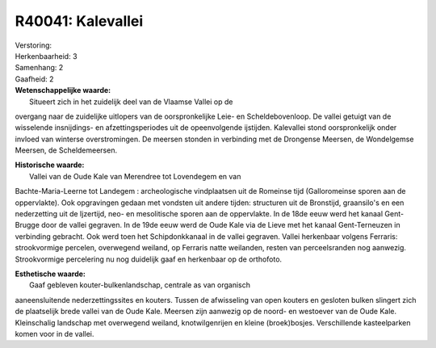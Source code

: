 R40041: Kalevallei
==================

| Verstoring:

| Herkenbaarheid: 3

| Samenhang: 2

| Gaafheid: 2

| **Wetenschappelijke waarde:**
|  Situeert zich in het zuidelijk deel van de Vlaamse Vallei op de
overgang naar de zuidelijke uitlopers van de oorspronkelijke Leie- en
Scheldebovenloop. De vallei getuigt van de wisselende insnijdings- en
afzettingsperiodes uit de opeenvolgende ijstijden. Kalevallei stond
oorspronkelijk onder invloed van winterse overstromingen. De meersen
stonden in verbinding met de Drongense Meersen, de Wondelgemse Meersen,
de Scheldemeersen.

| **Historische waarde:**
|  Vallei van de Oude Kale van Merendree tot Lovendegem en van
Bachte-Maria-Leerne tot Landegem : archeologische vindplaatsen uit de
Romeinse tijd (Galloromeinse sporen aan de oppervlakte). Ook opgravingen
gedaan met vondsten uit andere tijden: structuren uit de Bronstijd,
graansilo's en een nederzetting uit de Ijzertijd, neo- en mesolitische
sporen aan de oppervlakte. In de 18de eeuw werd het kanaal Gent-Brugge
door de vallei gegraven. In de 19de eeuw werd de Oude Kale via de Lieve
met het kanaal Gent-Terneuzen in verbinding gebracht. Ook werd toen het
Schipdonkkanaal in de vallei gegraven. Vallei herkenbaar volgens
Ferraris: strookvormige percelen, overwegend weiland, op Ferraris natte
weilanden, resten van perceelsranden nog aanwezig. Strookvormige
percelering nu nog duidelijk gaaf en herkenbaar op de orthofoto.

| **Esthetische waarde:**
|  Gaaf gebleven kouter-bulkenlandschap, centrale as van organisch
aaneensluitende nederzettingssites en kouters. Tussen de afwisseling van
open kouters en gesloten bulken slingert zich de plaatselijk brede
vallei van de Oude Kale. Meersen zijn aanwezig op de noord- en westoever
van de Oude Kale. Kleinschalig landschap met overwegend weiland,
knotwilgenrijen en kleine (broek)bosjes. Verschillende kasteelparken
komen voor in de vallei.



